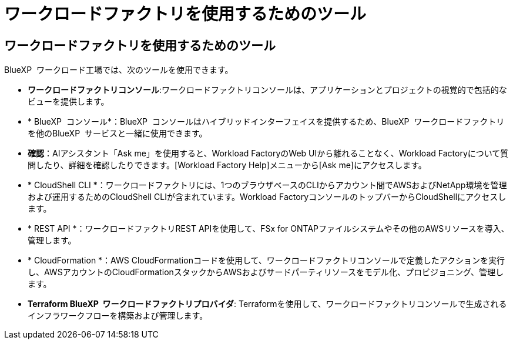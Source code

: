 = ワークロードファクトリを使用するためのツール
:allow-uri-read: 




== ワークロードファクトリを使用するためのツール

BlueXP  ワークロード工場では、次のツールを使用できます。

* *ワークロードファクトリコンソール*:ワークロードファクトリコンソールは、アプリケーションとプロジェクトの視覚的で包括的なビューを提供します。
* * BlueXP  コンソール*：BlueXP  コンソールはハイブリッドインターフェイスを提供するため、BlueXP  ワークロードファクトリを他のBlueXP  サービスと一緒に使用できます。
* *確認*：AIアシスタント「Ask me」を使用すると、Workload FactoryのWeb UIから離れることなく、Workload Factoryについて質問したり、詳細を確認したりできます。[Workload Factory Help]メニューから[Ask me]にアクセスします。
* * CloudShell CLI *：ワークロードファクトリには、1つのブラウザベースのCLIからアカウント間でAWSおよびNetApp環境を管理および運用するためのCloudShell CLIが含まれています。Workload FactoryコンソールのトップバーからCloudShellにアクセスします。
* * REST API *：ワークロードファクトリREST APIを使用して、FSx for ONTAPファイルシステムやその他のAWSリソースを導入、管理します。
* * CloudFormation *：AWS CloudFormationコードを使用して、ワークロードファクトリコンソールで定義したアクションを実行し、AWSアカウントのCloudFormationスタックからAWSおよびサードパーティリソースをモデル化、プロビジョニング、管理します。
* *Terraform BlueXP  ワークロードファクトリプロバイダ*: Terraformを使用して、ワークロードファクトリコンソールで生成されるインフラワークフローを構築および管理します。

